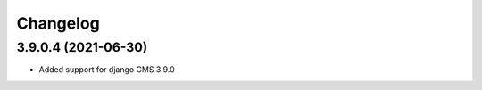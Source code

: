 =========
Changelog
=========


3.9.0.4 (2021-06-30)
====================

* Added support for django CMS 3.9.0
